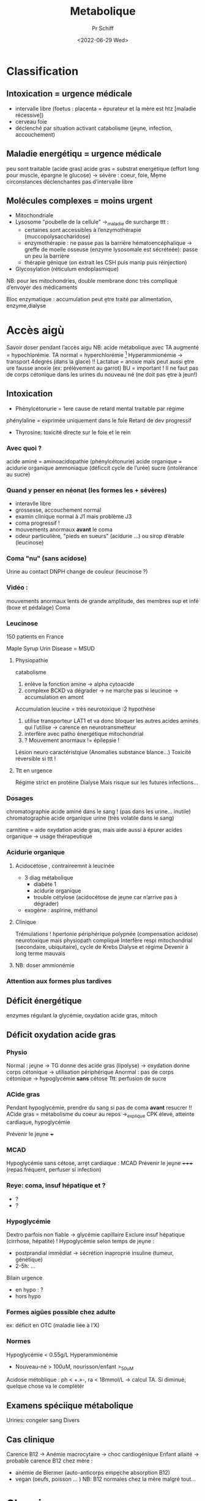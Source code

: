 #+title: Metabolique
#+author: Pr Schiff
#+date:<2022-06-29 Wed>

* Classification
** Intoxication = urgence médicale
- intervalle libre (foetus : placenta = épurateur et la mère est htz [maladie récessive])
- cerveau foie
- déclenché par situation activant catabolisme (jeṷne, infection, accouchement)
** Maladie energétiqu = urgence médicale
peu sont traitable (acide gras)
acide gras = substrat energétique (effort long pour muscle, épargne le glucose)
-> sévère : coeur, foie,
Mḙme circonstances déclenchantes
pas d’intervalle libre
** Molécules complexes = moins urgent
- Mitochondriale
- Lysosome "poubelle de la cellule" ->_maladie de surcharge
  ttt :
  - certaines sont accessibles à l’enzymothérapie (muccopolysaccharidose)
  - enzymothérapie : ne passe pas la barrière hématoencéphalique -> greffe de moelle osseuse (enzyme lysosomale est sécréteée): passe un peu la barrière
  - thérapie génique (on extrait les CSH puis manip puis réinjection)
- Glycosylation (réticulum endoplasmique)
NB: pour les mitochondries, double membrane donc très compliqué d’envoyer des médicaments

Bloc enzymatique : accumulation peut ḙtre traité par alimentation, enzyme,dialyse
* Accès aigù
Savoir doser pendant l’accès aigu
NB: acide métabolique avec TA augmenté = hypochlorémie. TA normal = hyperchlorémie [fn:1]
Hyperammionémie -> transport 4degrés (dans la glace) !!
Lactatue = anoxie mais peut aussi ḙtre ure fausse anoxie (ex: prélèvement au garrot)
BU = important ! Il ne faut pas de corps cétonique dans les urines du nouveau né (ne doit pas ḙtre à jeun!)
** Intoxication
- Phénylcétonurie = 1ere cause de retard mental traitable par régime
phénylaline = exprimée uniquement dans le foie
Retard de dev progressif
- Thyrosine: toxicité directe sur le foie et le rein
*** Avec quoi ?
acide aminé = aminoacidopathie (phénylcétonurie)
acide organique = acidurie organique
ammoniaque (déficcit cycle de l’urée)
sucre (intolérance au sucre)
*** Quand y penser en néonat (les formes les + sévères)
- interavlle libre
- grossesse, accouchement normal
- examin clinique normal à J1 mais problème J3
- coma progressif !
- mouvements anormaux *avant* le coma
- odeur particulière,  "pieds en sueurs" (acidurie ...) ou sirop d’érable (leucinose)

*** Coma "nu" (sans acidose)
Urine au contact DNPH change de couleur (leucinose ?)

*** Vidéo :
mouvements anormaux lents de grande amplitude, des membres sup et infé (boxe et pédalage)
Coma
*** Leucinose
150 patients en France

Maple Syrup Urin Disease = MSUD
**** Physiopathie
catabolisme
1. enlève la fonction amine -> alpha cytoacide
2. complexe BCKD va dégrader -> ne marche pas si leucinoe -> accumulation en amont
Accumulation leucine = très neurotoxique :2 hypothèse
1. utilise transporteur LAT1 et va donc bloquer les autres acides aminés qui l’utilise -> carence en neurotransmetteur
2. interfère avec patho énergétique mitochondrial
3. ?
   Mouvement anormaux != épilepsie !
Lésion neuro caractéristqiue (Anomalies substance blance...)
Toxicité réversible si ttt !
**** Ttt en urgence
Régime strict en protéine
Dialyse
Mais risque sur les futures infections...

*** Dosages
  chromatographie acide aminé dans le sang ! (pas dans les urine... inutile)
  chromatographie acide organique urine (très volatile dans le sang)

  carnitine = aide oxydation acide gras, mais aide aussi à épurer acides organique
  -> usage thérapeutique
*** Acidurie organique
**** Acidocétose , contraireemnt à leucinée
- 3 diag métabolique
  - diabète 1
  - acidurie organique
  - trouble cétylose (acidocétose de jeṷne car n’arrive pas à dégrader)
- exogène : aspirine, méthanol
**** Clinique
Trémulations ! hpertonie périphérique
polypnée (compensation acidose)
neurotoxique mais physiopath compliqué
Interfère respi mitochondrial (secondaire, ubiquitaire), cycle de Krebs
Dialyse et régime
Devenir à long terme mauvais
**** NB: doser ammionémie
*** Attention aux formes plus tardives
** Déficit énergétique
enzymes régulant la glycémie, oxydation acide gras, mitoch
** Déficit oxydation acide gras
*** Physio
Normal : jeṷne -> TG donne des acide gras (lipolyse) -> oxydation donne corps cétonique -> utilisation périphérique
Anormal : pas de corps cétonique -> hypoglycémie *sans* cétose
Ttt: perfusion de sucre
*** ACide gras
Pendant hypoglycémie, prendre du sang si pas de coma *avant* resucrer !!
ACide gras = métabolisme du coeur au repos ->_explique CPK élevé, atteinte cardiaque, hypoglycémie

Prévenir le jeṷne +++

*** MCAD
Hypoglycémie sans cétose, arrḙt cardiaque : MCAD
Prévenir le jeṷne +++++ (repas fréquent, perfuser si infection)

*** Reye: coma, insuf hépatique et ?
- ?
-  ?
*** Hypoglycémie
Dextro parfois non fiable -> glycémie capillaire
Exclure insuf hépatique (cirrhose, hépatite) !
Hypoglycémie selon temps de jeṷne :
- postprandial immédiat -> sécrétion inaproprié insuline (tumeur, génétique)
- 2-5h:
  ...

Bilain urgence
- en hypo : ?
- hors hypo
*** Formes aigües possible chez adulte
ex: déficit en OTC (maladie liée à l’X)
*** Normes
Hypoglycémie < 0.55g/L
Hyperammionémie
- Nouveau-né > 100uM, nourisson/enfant >_50uM
Acidose métoblique : ph < +.»-, ra < 18mmol/L -> calcul TA. Si diminué, quelque chose va le complétér
** Examens spéciique métabolique
Urines: congeler
sang
Divers
** Cas clinique
Carence B12  -> Anémie macrocytaire -> choc cardiogénique
Enfant allaité  -> probable carence B12 chez mère :
- anémie de Biermer (auto-anticorps empḙche absorption B12)
- vegan (oeufs, poisson ... )
  NB: B12 normales chez la mère malgré tout...
* Chronique
** Phénylcétonurie - Hyperphenylalaninémie
Ttt à vie car neurotoxique (prévenri maladie neurodégénérative !)
Régime difficile : limitation protéine alimentation (selon le biomarqueur)

Attention à l’embryofoetopathie
Dysmorpho ressemblant au sd l’alcoolisation foetal (probablement mḙme mécanisme)
** Homocystinurie
- Ressemble à Marfan -> tout marfan doit avoir un dosage
Cyphoscoliose
- Thrombose
- Neurocognitp
Pour les chirurgie, régime particulier prophylactique avec hospit
Physio: acculumation homoscytéine par déficit CBS (vitamine B6)

ttt:
- régime liminté en met
- ttt bétaine (avec équilibre à trouver, cf schéma )
- peut répondre B6
*** Carence B12 -> CBLC
Cofacteur
Y penser sur SHU atypique,

Hyperhomocystéimé aussi !:
TTT B12 injectable (forme spécifique)
** Maladie lysosomale
Progressives, plusieurs systèmes
surcharge
Y penseR si atteinte osseuse et viscérale sans anémie ni thrombopénie -> mucopolysaccharidose
os + HGM + hmaté sans signe ni dysmorphie -> gaucher
neurocogn péridominante (régression+++, épilepsie) -> sphingolipidose
*** MPS 1
Spectre : Hurler - Hurler-Scheie - Schie
*** Glycosylation : CDG
Se fait dans cytolose, réticulum endoplasmique, Golgi
Trnasferrin a un point de pH différente

Ia
- Répartition des graisse anormales, fente
- Atrophie cérébelleuse
Ib = seule forme traitable !
- sévère = gastro, *entéropathie exsudative* majeure, pas d’anomalie neuro
  ttt par mannose
* Footnotes
[fn:1]
Acidose avec trou anionique normal (gain d’HCl) : perte rénale ou digestive de
HCO
3
– ¨ baisse du HCO
3
– compensée par une augmentation proportionnelle du
Cl– (gain d’HCl) ¨ acidose métabolique hyperchlorémique.
h Acidose avec trou anionique élevé (gain d’AH) : addition d’H+ associé à un anion
indosé ¨ baisse de [HCO3–] remplacée par un anion non mesuré (par exemple
le lactate).


lol

** Dépistage post natal
Existant
- la phénylcétonurie : maladie génétique due au déficit d’une enzyme qui transforme la phénylalanine présente dans l’alimentation. En l’absence de traitement, elle peut entraîner un retard mental sévère et des complications neuropsychiatriques ;

- l’hypothyroïdie congénitale : maladie qui se traduit par une sécrétion insuffisante des hormones thyroïdiennes par la glande thyroïde. En l’absence de traitement, son dysfonctionnement retentit sur les grandes fonctions de l’organisme et peut avoir notamment pour conséquence, un retard mental sévère ;

- l’hyperplasie congénitale des surrénales : défaut génétique du fonctionnement des glandes surrénales. En l’absence de traitement, elle peut être à l’origine de déshydratations aiguës sévères, parfois mortelles, et de troubles du développement des organes sexuels ;

- la mucoviscidose : maladie génétique qui entraîne des infections respiratoires sévères et répétées ainsi que des complications digestives ;

- le déficit en MCAD ( Medium-Chain-Acyl-CoA Déshydrogènase) : maladie qui entraîne une difficulté de l’organisme à utiliser les graisses comme source d’énergie. En l’absence de traitement, elle peut provoquer des comas pouvant aller jusqu’au décès de l’enfant ;

- et éventuellement la drépanocytose, si votre enfant fait partie des populations exposées à cette maladie : maladie génétique liée à la présence d’une hémoglobine dans le sang qui peut se traduire par une anémie persistante, des complications vasculaires, des crises douloureuses et des infections répétées.

+7 bientot :
  : la leucinose (MSUD), l’homocystinurie (HCY), la tyrosinémie de type 1 (TYR-1), l’acidurie glutarique de type 1 (GA-1), l’acidurie isovalérique (IVA), le déficit en déshydrogénase des hydroxyacyl-CoA de chaîne longue (LCHAD), et le déficit en captation de carnitine (CUD)
